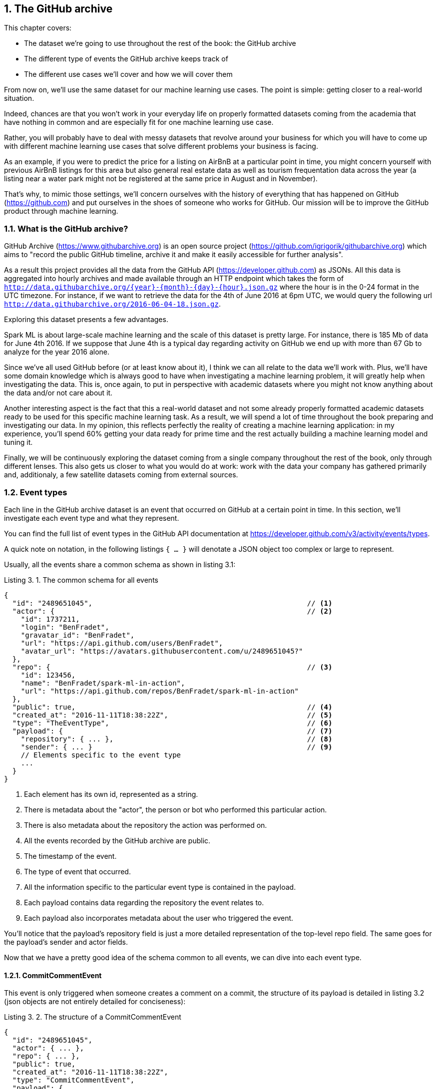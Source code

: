 :source-highlighter: coderay
:chapter: 3
:sectnums:
:sectnumoffset: 2
:figure-caption: Figure {chapter}.
:listing-caption: Listing {chapter}.
:table-caption: Table {chapter}.
:leveloffset: 1

= The GitHub archive

This chapter covers:

- The dataset we're going to use throughout the rest of the book: the GitHub
archive
- The different type of events the GitHub archive keeps track of
- The different use cases we'll cover and how we will cover them

From now on, we'll use the same dataset for our machine learning use cases. The
point is simple: getting closer to a real-world situation.

Indeed, chances are that you won't work in your everyday life on properly
formatted datasets coming from the academia that have nothing in common and are
especially fit for one machine learning use case.

Rather, you will probably have to deal with messy datasets that revolve around
your business for which you will have to come up with different machine learning
use cases that solve different problems your business is facing.

As an example, if you were to predict the price for a listing on AirBnB at a
particular point in time, you might concern yourself with previous AirBnB
listings for this area but also general real estate data as well as tourism
frequentation data across the year (a listing near a water park might not be
registered at the same price in August and in November).

That's why, to mimic those settings, we'll concern ourselves with the history
of everything that has happened on GitHub (https://github.com) and put ourselves
in the shoes of someone who works for GitHub. Our mission will be to improve
the GitHub product through machine learning.

== What is the GitHub archive?

GitHub Archive (https://www.githubarchive.org) is an open source project
(https://github.com/igrigorik/githubarchive.org) which aims to "record the
public GitHub timeline, archive it and make it easily accessible for further
analysis".

As a result this project provides all the data from the GitHub API
(https://developer.github.com) as JSONs. All this data is aggregated into hourly
archives and made available through an HTTP endpoint which takes the form of
`http://data.githubarchive.org/{year}-{month}-{day}-{hour}.json.gz` where the
hour is in the 0-24 format in the UTC timezone. For instance, if we want to
retrieve the data for the 4th of June 2016 at 6pm UTC, we would query the
following url `http://data.githubarchive.org/2016-06-04-18.json.gz`.

Exploring this dataset presents a few advantages.

Spark ML is about large-scale machine learning and the scale of this dataset is
pretty large. For instance, there is 185 Mb of data for June 4th 2016. If we
suppose that June 4th is a typical day regarding activity on GitHub we end up
with more than 67 Gb to analyze for the year 2016 alone.

Since we've all used GitHub before (or at least know about it), I think we can
all relate to the data we'll work with. Plus, we'll have some domain knowledge
which is always good to have when investigating a machine learning problem, it
will greatly help when investigating the data. This is, once again, to put in
perspective with academic datasets where you might not know anything about the
data and/or not care about it.

Another interesting aspect is the fact that this a real-world dataset and not
some already properly formatted academic datasets ready to be used for this
specific machine learning task. As a result, we will spend a lot of time
throughout the book preparing and investigating our data. In my opinion, this
reflects perfectly the reality of creating a machine learning application: in my
experience, you'll spend 60% getting your data ready for prime time and the rest
actually building a machine learning model and tuning it.

Finally, we will be continuously exploring the dataset coming from a single
company throughout the rest of the book, only through different lenses. This
also gets us closer to what you would do at work: work with the data your
company has gathered primarily and, additionaly, a few satellite datasets coming
from external sources.

== Event types

Each line in the GitHub archive dataset is an event that occurred on GitHub at a
certain point in time. In this section, we'll investigate each event type and
what they represent.

You can find the full list of event types in the GitHub API documentation at
https://developer.github.com/v3/activity/events/types.

A quick note on notation, in the following listings `{ ... }` will denotate
a JSON object too complex or large to represent.

Usually, all the events share a common schema as shown in listing 3.1:

.The common schema for all events
[source,json]
----
{
  "id": "2489651045",                                                   // <1>
  "actor": {                                                            // <2>
    "id": 1737211,
    "login": "BenFradet",
    "gravatar_id": "BenFradet",
    "url": "https://api.github.com/users/BenFradet",
    "avatar_url": "https://avatars.githubusercontent.com/u/2489651045?"
  },
  "repo": {                                                             // <3>
    "id": 123456,
    "name": "BenFradet/spark-ml-in-action",
    "url": "https://api.github.com/repos/BenFradet/spark-ml-in-action"
  },
  "public": true,                                                       // <4>
  "created_at": "2016-11-11T18:38:22Z",                                 // <5>
  "type": "TheEventType",                                               // <6>
  "payload": {                                                          // <7>
    "repository": { ... },                                              // <8>
    "sender": { ... }                                                   // <9>
    // Elements specific to the event type
    ...
  }
}
----
<1> Each element has its own id, represented as a string.
<2> There is metadata about the "actor", the person or bot who performed this
particular action.
<3> There is also metadata about the repository the action was performed on.
<4> All the events recorded by the GitHub archive are public.
<5> The timestamp of the event.
<6> The type of event that occurred.
<7> All the information specific to the particular event type is contained in
the payload.
<8> Each payload contains data regarding the repository the event relates to.
<9> Each payload also incorporates metadata about the user who triggered the
event.

You'll notice that the payload's repository field is just a more detailed
representation of the top-level repo field. The same goes for the payload's
sender and actor fields.

Now that we have a pretty good idea of the schema common to all events, we can
dive into each event type.

=== CommitCommentEvent

This event is only triggered when someone creates a comment on a commit, the
structure of its payload is detailed in listing 3.2 (json objects are not
entirely detailed for conciseness):

.The structure of a CommitCommentEvent
[source,json]
----
{
  "id": "2489651045",
  "actor": { ... },
  "repo": { ... },
  "public": true,
  "created_at": "2016-11-11T18:38:22Z",
  "type": "CommitCommentEvent",
  "payload": {
    "action": "created",                // <1>
    "comment": { ... },                 // <2>
    "repository": { ... },
    "sender": { ... }
  }
}
----
<1> The commit comment event only concerns itself with comment creation.
<2> The payload contains data about the comment itself.

=== CreateEvent

This event occurs when a user creates a repository, a branch or a tag (listing
3.3).

.The structure of a CreateEvent
[source,json]
----
{
  "id": "2489651045",
  "actor": { ... },
  "repo": { ... },
  "public": true,
  "created_at": "2016-11-11T18:38:22Z",
  "type": "CreateEvent",
  "payload": {
    "ref_type": "repository",                                 // <1>
    "ref": null,                                              // <2>
    "master_branch": "master",                                // <3>
    "description": "Content for the Spark ML in action book", // <4>
    "repository": { ... },
    "sender": { ... }
  }
}
----
<1> The type of thing created: either repository, tag or branch.
<2> The reference to the thing created: its name in case of branch or tag
creation or null for the creation of a repository.
<3> The name of the default branch for the repository, master by default.
<4> The repository description.

=== DeleteEvent

When someone deletes a branch or a tag, this event is fired (listing 3.4).

.The structure of a DeleteEvent
[source,json]
----
{
  "id": "2489651045",
  "actor": { ... },
  "repo": { ... },
  "public": true,
  "created_at": "2016-11-11T18:38:22Z",
  "type": "DeleteEvent",
  "payload": {
    "ref_type": "branch",               // <1>
    "ref": "develop",                   // <2>
    "pusher_type": "user",              // <3>
    "repository": { ... },
    "sender": { ... }
  }
}
----
<1> The type of thing deleted: branch or tag.
<2> The name of the deleted branch or tag.
<3> TO INVESTIGATE

=== ForkEvent

A ForkEvent is recorded whenever a user forks a repository (listing 3.5).

.The structure of a ForkEvent
[source,json]
----
{
  "id": "2489651045",
  "actor": { ... },
  "repo": { ... },
  "public": true,
  "created_at": "2016-11-11T18:38:22Z",
  "type": "ForkEvent",
  "payload": {
    "forkee": { ... },                  // <1>
    "repository": { ... },
    "sender": { ... }
  }
}
----
<1> This is a json object containing all sorts of information regarding the
created repository such as its owner, its url, its name and so on.

=== GollumEvent

When you create or edit a wiki page on your repository, a GollumEvent is
triggered (listing 3.6). The name Gollum comes from the wiki system Github uses
internally (https://github.com/gollum/gollum).

.The structure of a GollumEvent
[source,json]
----
{
  "id": "2489651045",
  "actor": { ... },
  "repo": { ... },
  "public": true,
  "created_at": "2016-11-11T18:38:22Z",
  "type": "GollumEvent",
  "payload": {
    "pages": [                                                                     // <1>
      {
        "page_name": "SparkML",                                                    // <2>
        "title": "Spark ML",
        "summary": null,
        "action": "created",
        "sha": "91ea1bd42aa2ba166b86e8aefe049e9837214e67",
        "html_url": "https://github.com/benfradet/spark-ml-in-action/wiki/SparkML"
      }
    ],
    "repository": { ... },
    "sender": { ... }
  }
}
----
<1> The payload contains an array containing metadata about the created or
updated pages.
<2> For each page in the array, you will find its name, title, whether it was
created or updated as well as the URL where it was published.

=== IssueCommentEvent

Whenever a GitHub user creates, edits or deletes a comment on an issue, an
IssueCommentEvent is logged (listing 3.7).

.The structure of a IssueCommentEvent
[source,json]
----
{
  "id": "2489651045",
  "actor": { ... },
  "repo": { ... },
  "public": true,
  "created_at": "2016-11-11T18:38:22Z",
  "type": "IssueCommentEvent",
  "payload": {
    "action": "created",                // <1>
    "changes": { ... },                 // <2>
    "issue": { ... },                   // <3>
    "comment": { ... },                 // <4>
    "repository": { ... },
    "sender": { ... }
  }
}
----
<1> The action performed with respect to the comment: created, edited or
deleted.
<2> If the comment was edited, the changes made to the comment are recorded in
a json object.
<3> The issue the comment belongs to.
<4> The text in the comment as well as metadata about it.

=== IssuesEvent

Following the events related to commenting an issue, there are also events
triggered when someone assigns/unassigns, labels/unlabels, opens, edits, closes
or reopens an issue (listing 3.8).

.The structure of a IssuesEvent
[source,json]
----
{
  "id": "2489651045",
  "actor": { ... },
  "repo": { ... },
  "public": true,
  "created_at": "2016-11-11T18:38:22Z",
  "type": "IssuesEvent",
  "payload": {
    "action": "opened",                 // <1>
    "changes": { ... },                 // <2>
    "issue": { ... },                   // <3>
    "assignee": { ... },                // <4>
    "label": { ... },                   // <5>
    "repository": { ... },
    "sender": { ... }
  }
}
----
<1> Corresponds to the action performed, can be one of "assigned", "unassigned",
"labeled", "unlabeled", "opened", "edited", "milestoned", "demilestoned",
"closed", or "reopened".
<2> If the action was "edited", there will be a changes json object containing
the various changes made to the issue.
<3> The issue the action was performed on.
<4> If the action was "assigned" or "unassigned", there will be metadata about
the concered user.
<5> If the action was "labeled" or "unlabeled", there will be metadata about
the label.

=== MemberEvent

GitHub keeps also track of whether a user is a collaborator on a repository or
has their permissions changed (listing 3.9).

.The structure of a MemberEvent
[source,json]
----
{
  "id": "2489651045",
  "actor": { ... },
  "repo": { ... },
  "public": true,
  "created_at": "2016-11-11T18:38:22Z",
  "type": "MemberEvent",
  "payload": {
    "action": "added",                  // <1>
    "changes": { ... },                 // <2>
    "member": { ... },                  // <3>
    "repository": { ... },
    "sender": { ... }
  }
}
----
<1> Whether the user was added or removed as a collaborator on a repository or
their permissions were edited.
<2> The changes to the permissions if the action was "edited".
<3> The user concerned by the performed action.

=== PublicEvent

When someone open sources a private repository, the GitHub API publishes a
PublicEvent which is then captured by the GitHub Archive (listing 3.10).

.The structure of a PublicEvent
[source,json]
----
{
  "id": "2489651045",
  "actor": { ... },
  "repo": { ... },
  "public": true,
  "created_at": "2016-11-11T18:38:22Z",
  "type": "PublicEvent",
  "payload": {
    "repository": { ... },
    "sender": { ... }
  }
}
----

For this type of event, there are no specific pieces of data since all the
needed payload can be found in repository and sender.

=== PullRequestEvent

The following events regarding pull requests are also fired by the GitHub API:
assignment, unassignment, opening, reopening, closing, edition, deletion,
synchronization (listing 3.11).

.The structure of a PullRequestEvent
[source,json]
----
{
  "id": "2489651045",
  "actor": { ... },
  "repo": { ... },
  "public": true,
  "created_at": "2016-11-11T18:38:22Z",
  "type": "PullRequestEvent",
  "payload": {
    "action": "opened",                 // <1>
    "number": 1,                        // <2>
    "pull_request": { ... },            // <3>
    "changes": { ... },                 // <4>
    "repository": { ... },
    "sender": { ... }
  }
}
----
<1> The action performed, can be one of "assigned", "unassigned", "labeled",
"unlabeled", "opened", "edited", "closed" or "reopened".
<2> The pull request number.
<3> Various metadata about the pull request itself, notably the base branch and
its associated repository as well as the branch the base branch is begin
compared to and its repository.
<4> Contains the changes made to the comment if the action was "edited".

=== PullRequestReviewEvent

Let's say you opened a pull request against a repository and the maintainer
approved or disapproved, a PullRequestReviewEvent is triggered for which the
payload looks like listing 3.12.

.The structure of a PullRequestReviewEvent
[source,json]
----
{
  "id": "2489651045",
  "actor": { ... },
  "repo": { ... },
  "public": true,
  "created_at": "2016-11-11T18:38:22Z",
  "type": "PullRequestReviewEvent",
  "payload": {
    "action": "submitted",              // <1>
    "pull_request": { ... },            // <2>
    "review": { ... },                  // <3>
    "repository": { ... },
    "sender": { ... }
  }
}
----
<1> The action can only be "submitted".
<2> Various metadata about the pull request, notably the base branch and
its associated repository as well as the branch the base branch is begin
compared to and its repository.
<3> The content of the review (approved or not) as well as data about who posted
it.

=== PullRequestReviewCommentEvent

Continuing with reviewing pull requests, you can also leave comments without
approving or disapproving the entire pull request. In this case, a
PullRequestReviewCommentEvent is published as listing 3.13.

.The structure of a PullRequestReviewCommentEvent
[source,json]
----
{
  "id": "2489651045",
  "actor": { ... },
  "repo": { ... },
  "public": true,
  "created_at": "2016-11-11T18:38:22Z",
  "type": "PullRequestReviewEvent",
  "payload": {
    "action": "created",                // <1>
    "pull_request": { ... },            // <2>
    "comment": { ... },                 // <3>
    "changes": { ... },                 // <4>
    "repository": { ... },
    "sender": { ... }
  }
}
----
<1> The action performed: a comment can be "created", "edited" or "deleted".
<2> Metadata about the pull request.
<3> The comment itself.
<4> If the action is "edited", the changes field is present and contains the
changes made to the comment.

=== PushEvent

Whenever someone pushes on a branch of a repository hosted on GitHub, a
PushEvent is fired, the associated json is described in listing 3.14.

.The structure of a PushEvent
[source,json]
----
{
  "id": "2489651045",
  "actor": { ... },
  "repo": { ... },
  "public": true,
  "created_at": "2016-11-11T18:38:22Z",
  "type": "PushEvent",
  "payload": {
    "push_id": 1436618848,
    "ref": "refs/heads/master",                            // <1>
    "head": "0d1a26e67d8f5eaf1f6ba5c57fc3c7d91ac0fd1c",    // <2>
    "before": "9049f1265b7d61be4a8904a9a27120d2064dab3b",  // <3>
    "size": 1,
    "distinct_size": 1,
    "commits": [                                           // <4>
      {
        "sha": "0d1a26e67d8f5eaf1f6ba5c57fc3c7d91ac0fd1c",
        "author": {
          "name": "Ben Fradet",
          "email": "ben.fradet@gmail.com",
        },
        "message": "Describing a push event",
        "distinct": "true",
        "url": "https://api.github.com"
      }
    ],
    "repository": { ... },
    "sender": { ... }
  }
}
----
<1> This represents the git ref the push pertains to. For example, here we
pushed to the master branch.
<2> This is the hash of the commit currently at the head of the specified ref.
<3> The hash of the commit which was at the head of the specified ref before
the push.
<4> There is an array containing the commits pushed. For each commit, there is
data about the author and the commit message.

=== ReleaseEvent

Publising a release on GitHub results in a ReleaseEvent described in listing
3.15:

.The structure of a ReleaseEvent
[source,json]
----
{
  "id": "2489651045",
  "actor": { ... },
  "repo": { ... },
  "public": true,
  "created_at": "2016-11-11T18:38:22Z",
  "type": "ReleaseEvent",
  "payload": {
    "action": "published",              // <1>
    "release": { ... },                 // <2>
    "repository": { ... },
    "sender": { ... }
  }
}
----
<1> The action will always be published as only creation is recorded.
<2> Metadata about the release itself such as the author, the linked tag as
well as the download links.

=== WatchEvent

Last but not least, the watch event that keeps track of people starring
repositories and not watching them as one might think from its name. This event
is described in listing 3.16:

.The structure of a WatchEvent
[source,json]
----
{
  "id": "2489651045",
  "actor": { ... },
  "repo": { ... },
  "public": true,
  "created_at": "2016-11-11T18:38:22Z",
  "type": "WatchEvent",
  "payload": {
    "action": "started",                // <1>
    "repository": { ... },
    "sender": { ... }
  }
}
----
<1> The GitHub API only keeps track of people starring a repository and not
unstarrring this why the action is always "started". As can be inferred from
the payload, the "sender" starred the "repository".

=== Full examples

You can find complete examples for every event type at
https://developer.github.com/v3/activity/events/types/#eventtype. For example
https://developer.github.com/v3/activity/events/types/#createevent for the
CreateEvent type.

Now that you know the data, can you think of machine learning applications that
would make the GitHub product better?

== Use cases

Let's give a brief overview of the use cases we will be covering through the
rest of the book, see how they compare to those you came up with.

=== Triaging GitHub issues

The first use case aims to ease the life of busy maintainers of successful open
source projects. It is about automatically triaging issues. What I mean by that
is to find a way to detect the content of an issue for a project and label it
appropriately.

Let's say I have to write a RESTful API to expose some data over HTTP.

I decide to try out an open source library that lets me build HTTP APIs.
However, despite looking at the documentation, I can't fiund how to change
on which port the server is actually bound. The readme for the project suggests
that users should ask their questions through GitHub issues. I do so, the
maintainers give me a response and I move on.

A couple of weeks go by and I'm still implementing my API, and encounter a bug
in the authentication layer. I report it and it is fixed a couple of days later.

A few months pass and I've been using the same library to implement my APIs. As
a heavy user, I have a few ideas in mind about how the library could be
improved. As a result, I log a GitHub issue containing a feature request about
handling the OAuth standard. The maintainers agree and add the feature request
in their backlog.

For me, the process was easy, I logged issues, they were taken into account by
the maintainers. However, from the maintainers' point of views there was a lot
of overhead. They had to manually check every issue, understand the problem,
label it properly and, at a later stage, take actions.

What chapter 4 and 5 will try to solve is the first stage: check every incoming
issue, understand it, and label it properly.

This will greatly help the maintainers as they won't have to deal with the
previously mentioned burden. Our example was one user logging 3 issues, imagine
what that would be for a very successful projects with hundreds of people
logging issues. For example, if one of them has time to tackle only a question,
she can dive in directly into an issue that has been automatically labeled.
Another example would be to track the feature requests and log them to an
external project management tool like JIRA.

=== Predicting the solving time of GitHub issues

For chapter 6, we're going to change perspective and try to help contributors as
opposed to maintainers.

Did you ever find yourself proposing changes to a repository through a pull
request and wondered how much time it would take the maintainers to come back
to you?

This is what we're going to try to solve by estimating how much time is
typically needed for feedback.

The goal is to let the user who proposed the pull request know that it's going
to take approximately this much time for the maintainer to come back to them. As
a result, there is no need to ping the maintainer to try to speed the process
up.

The benefit is double: on one hand the maintainers are not flooded with requests
for feedback and, on the other hand, the contributors get immediate feedback.

A finished application could take the form of a bot commenting on your pull
request the time our machine learning application estimated.

=== Clustering GitHub users

In chapter 7, we will try to regroup users based on their usage of the website.
The goal will be to find the group of users that is the most likely to be
interested by a discount for private repositories for new paying users.

Once this group of users identified, we could launch an ad campaign targeting
them through broadcasts (the small antennas you see on the top-right of your
GitHub timeline: https://github.com/blog/592-broadcasts) for example.

=== Finding out repositories you might be interested in

In chapter 8, we will build a recommendation system that will be able to suggest
repositories that you might be interested in based on the repositories you
starred in the past.

We will limit ourselves to building the model but a polished project could
post regularly in your GitHub timeline: "Hey checkout this project!" based on
the most recommended repositories our model issued.

== Summary

Now that we got to know the data and the use cases we'll cover, let's dive in
and do some actual machine learning!

